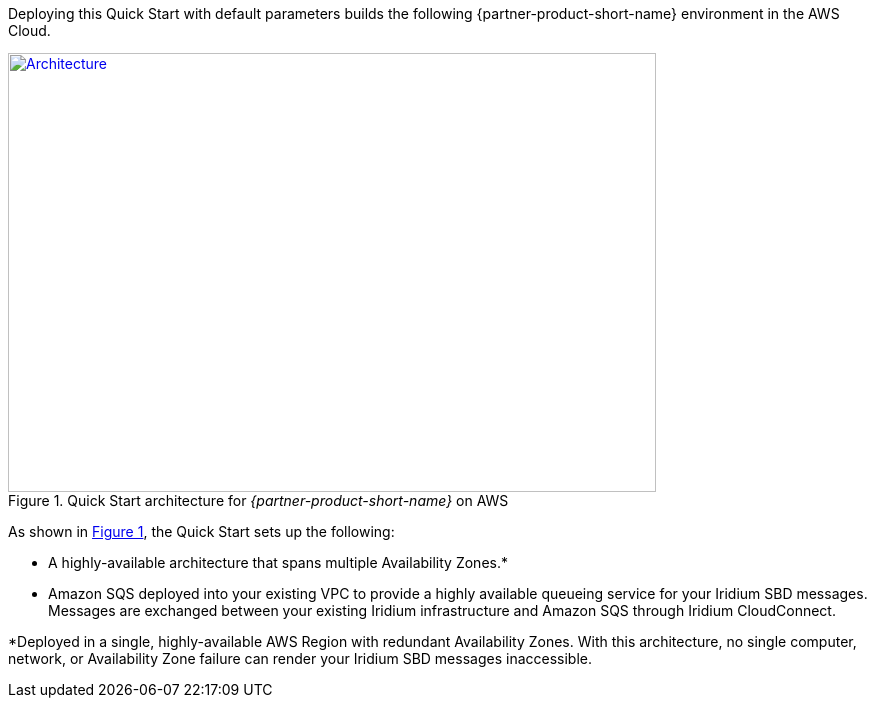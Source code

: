 Deploying this Quick Start with default parameters builds the following {partner-product-short-name} environment in the
AWS Cloud.

// Replace this example diagram with your own. Send us your source PowerPoint file. Be sure to follow our guidelines here : http://(we should include these points on our contributors giude)
:xrefstyle: short
[#architecture1]
.Quick Start architecture for _{partner-product-short-name}_ on AWS
[link=images/architecture_diagram.png]
image::../images/architecture_diagram.png[Architecture,width=648,height=439]

As shown in <<architecture1>>, the Quick Start sets up the following:

* A highly-available architecture that spans multiple Availability Zones.*
* Amazon SQS deployed into your existing VPC to provide a highly available queueing service for your Iridium SBD messages. Messages are exchanged between your existing Iridium infrastructure and Amazon SQS through Iridium CloudConnect.

*Deployed in a single, highly-available AWS Region with redundant Availability Zones. With this architecture, no single computer, network, or Availability Zone failure can render your Iridium SBD messages inaccessible.
